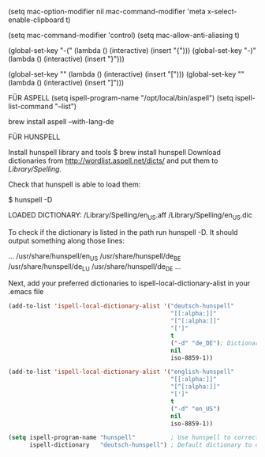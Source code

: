 (setq mac-option-modifier nil
      mac-command-modifier 'meta
      x-select-enable-clipboard t)

(setq mac-command-modifier 'control)
(setq mac-allow-anti-aliasing t)

(global-set-key "\M-(" (lambda () (interactive) (insert "{")))
(global-set-key "\M-)" (lambda () (interactive) (insert "}")))

(global-set-key "\M-8" (lambda () (interactive) (insert "[")))
(global-set-key "\M-9" (lambda () (interactive) (insert "]")))

FÜR ASPELL
(setq ispell-program-name "/opt/local/bin/aspell")
(setq ispell-list-command "--list")

brew install aspell --with-lang-de



FÜR HUNSPELL

Install hunspell library and tools
$ brew install hunspell
Download dictionaries from http://wordlist.aspell.net/dicts/ and put them to /Library/Spelling/.

Check that hunspell is able to load them:

$ hunspell -D

LOADED DICTIONARY:
/Library/Spelling/en_US.aff
/Library/Spelling/en_US.dic


To check if the dictionary is listed in the path run hunspell -D. It should output something along those lines:

...
/usr/share/hunspell/en_US
/usr/share/hunspell/de_BE
/usr/share/hunspell/de_LU
/usr/share/hunspell/de_DE
...

Next, add your preferred dictionaries to ispell-local-dictionary-alist in your .emacs file

#+BEGIN_SRC emacs-lisp
(add-to-list 'ispell-local-dictionary-alist '("deutsch-hunspell"
                                              "[[:alpha:]]"
                                              "[^[:alpha:]]"
                                              "[']"
                                              t
                                              ("-d" "de_DE"); Dictionary file name
                                              nil
                                              iso-8859-1))

(add-to-list 'ispell-local-dictionary-alist '("english-hunspell"
                                              "[[:alpha:]]"
                                              "[^[:alpha:]]"
                                              "[']"
                                              t
                                              ("-d" "en_US")
                                              nil
                                              iso-8859-1))

(setq ispell-program-name "hunspell"          ; Use hunspell to correct mistakes
      ispell-dictionary   "deutsch-hunspell") ; Default dictionary to use
#+END_SRC
